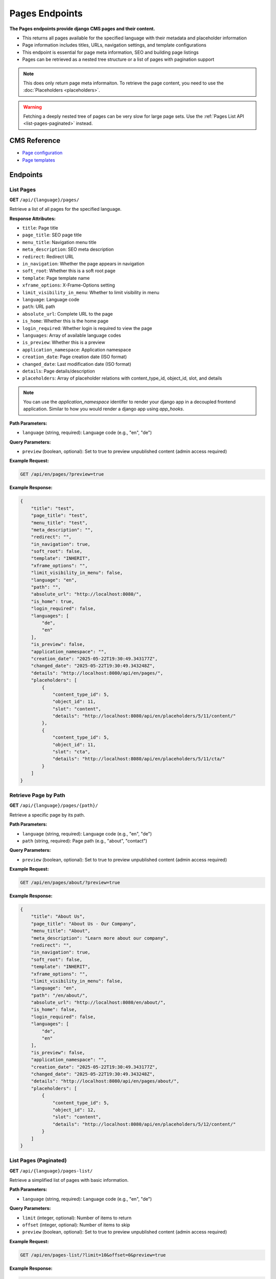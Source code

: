Pages Endpoints
===============

**The Pages endpoints provide django CMS pages and their content.**

* This returns all pages available for the specified language with their metadata and placeholder information
* Page information includes titles, URLs, navigation settings, and template configurations
* This endpoint is essential for page meta information, SEO and building page listings
* Pages can be retrieved as a nested tree structure or a list of pages with pagination support

.. note::
    This does only return page meta informaiton. To retrieve the page content, you need to use the :doc:`Placeholders <placeholders>`.

.. warning::
    Fetching a deeply nested tree of pages can be very slow for large page sets. Use the :ref:`Pages List API <list-pages-paginated>` instead.


CMS Reference
-------------

- `Page configuration <https://docs.django-cms.org/en/latest/reference/configuration.html#cms-templates>`_
- `Page templates <https://docs.django-cms.org/en/latest/how_to/templates.html>`_

Endpoints
---------

List Pages
~~~~~~~~~~

**GET** ``/api/{language}/pages/``

Retrieve a list of all pages for the specified language.

**Response Attributes:**

* ``title``: Page title
* ``page_title``: SEO page title
* ``menu_title``: Navigation menu title
* ``meta_description``: SEO meta description
* ``redirect``: Redirect URL
* ``in_navigation``: Whether the page appears in navigation
* ``soft_root``: Whether this is a soft root page
* ``template``: Page template name
* ``xframe_options``: X-Frame-Options setting
* ``limit_visibility_in_menu``: Whether to limit visibility in menu
* ``language``: Language code
* ``path``: URL path
* ``absolute_url``: Complete URL to the page
* ``is_home``: Whether this is the home page
* ``login_required``: Whether login is required to view the page
* ``languages``: Array of available language codes
* ``is_preview``: Whether this is a preview
* ``application_namespace``: Application namespace
* ``creation_date``: Page creation date (ISO format)
* ``changed_date``: Last modification date (ISO format)
* ``details``: Page details/description
* ``placeholders``: Array of placeholder relations with content_type_id, object_id, slot, and details

.. note::
    You can use the `application_namespace` identifer to render your django app in a decoupled frontend application.
    Similar to how you would render a django app using `app_hooks`.



**Path Parameters:**

* ``language`` (string, required): Language code (e.g., "en", "de")

**Query Parameters:**

* ``preview`` (boolean, optional): Set to true to preview unpublished content (admin access required)

**Example Request:**

.. code-block:: bash

    GET /api/en/pages/?preview=true

**Example Response:**

.. code-block:: json

    {
        "title": "test",
        "page_title": "test",
        "menu_title": "test",
        "meta_description": "",
        "redirect": "",
        "in_navigation": true,
        "soft_root": false,
        "template": "INHERIT",
        "xframe_options": "",
        "limit_visibility_in_menu": false,
        "language": "en",
        "path": "",
        "absolute_url": "http://localhost:8080/",
        "is_home": true,
        "login_required": false,
        "languages": [
            "de",
            "en"
        ],
        "is_preview": false,
        "application_namespace": "",
        "creation_date": "2025-05-22T19:30:49.343177Z",
        "changed_date": "2025-05-22T19:30:49.343248Z",
        "details": "http://localhost:8080/api/en/pages/",
        "placeholders": [
            {
                "content_type_id": 5,
                "object_id": 11,
                "slot": "content",
                "details": "http://localhost:8080/api/en/placeholders/5/11/content/"
            },
            {
                "content_type_id": 5,
                "object_id": 11,
                "slot": "cta",
                "details": "http://localhost:8080/api/en/placeholders/5/11/cta/"
            }
        ]
    }

Retrieve Page by Path
~~~~~~~~~~~~~~~~~~~~~

**GET** ``/api/{language}/pages/{path}/``

Retrieve a specific page by its path.

**Path Parameters:**

* ``language`` (string, required): Language code (e.g., "en", "de")
* ``path`` (string, required): Page path (e.g., "about", "contact")

**Query Parameters:**

* ``preview`` (boolean, optional): Set to true to preview unpublished content (admin access required)

**Example Request:**

.. code-block:: bash

    GET /api/en/pages/about/?preview=true

**Example Response:**

.. code-block:: json

    {
        "title": "About Us",
        "page_title": "About Us - Our Company",
        "menu_title": "About",
        "meta_description": "Learn more about our company",
        "redirect": "",
        "in_navigation": true,
        "soft_root": false,
        "template": "INHERIT",
        "xframe_options": "",
        "limit_visibility_in_menu": false,
        "language": "en",
        "path": "/en/about/",
        "absolute_url": "http://localhost:8080/en/about/",
        "is_home": false,
        "login_required": false,
        "languages": [
            "de",
            "en"
        ],
        "is_preview": false,
        "application_namespace": "",
        "creation_date": "2025-05-22T19:30:49.343177Z",
        "changed_date": "2025-05-22T19:30:49.343248Z",
        "details": "http://localhost:8080/api/en/pages/about/",
        "placeholders": [
            {
                "content_type_id": 5,
                "object_id": 12,
                "slot": "content",
                "details": "http://localhost:8080/api/en/placeholders/5/12/content/"
            }
        ]
    }



.. _list-pages-paginated:

List Pages (Paginated)
~~~~~~~~~~~~~~~~~~~~~~

**GET** ``/api/{language}/pages-list/``

Retrieve a simplified list of pages with basic information.

**Path Parameters:**

* ``language`` (string, required): Language code (e.g., "en", "de")

**Query Parameters:**

* ``limit`` (integer, optional): Number of items to return
* ``offset`` (integer, optional): Number of items to skip
* ``preview`` (boolean, optional): Set to true to preview unpublished content (admin access required)

**Example Request:**

.. code-block:: bash

    GET /api/en/pages-list/?limit=10&offset=0&preview=true

**Example Response:**

.. code-block:: json

    {
        "count": 25,
        "next": "http://localhost:8080/api/en/pages-list/?limit=10&offset=10",
        "previous": null,
        "results": [
            {
                "title": "Home",
                "absolute_url": "http://localhost:8080/en/",
                "path": "/en/",
                "is_home": true,
                "in_navigation": true
            },
            {
                "title": "About Us",
                "absolute_url": "http://localhost:8080/en/about/",
                "path": "/en/about/",
                "is_home": false,
                "in_navigation": true
            }
        ]
    }

Pages Tree
~~~~~~~~~~

**GET** ``/api/{language}/pages-tree/``

Retrieve pages in a hierarchical tree structure.

**Path Parameters:**

* ``language`` (string, required): Language code (e.g., "en", "de")

**Query Parameters:**

* ``preview`` (boolean, optional): Set to true to preview unpublished content (admin access required)

**Example Request:**

.. code-block:: bash

    GET /api/en/pages-tree/?preview=true

**Example Response:**

.. code-block:: json

    {
        "title": "Home",
        "absolute_url": "http://localhost:8080/en/",
        "path": "/en/",
        "is_home": true,
        "in_navigation": true,
        "children": [
            {
                "title": "About Us",
                "absolute_url": "http://localhost:8080/en/about/",
                "path": "/en/about/",
                "is_home": false,
                "in_navigation": true,
                "children": []
            },
            {
                "title": "Contact",
                "absolute_url": "http://localhost:8080/en/contact/",
                "path": "/en/contact/",
                "is_home": false,
                "in_navigation": true,
                "children": []
            }
        ]
    }